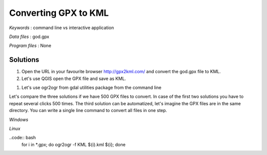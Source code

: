 Converting GPX to KML
=====================


*Keywords* : command line vs interactive application

*Data files* : god.gpx

*Program files* : None


Solutions
---------

#.  Open the URL in your favourite browser
    `http://gpx2kml.com/ <http://gpx2kml.com/>`_
    and convert the god.gpx file to KML.

#.  Let's use QGIS open the GPX file and save as KML.

|QGISGPX_png|

#.  Let's use ogr2ogr from gdal utilities package from the command line

.. code:: bash
    ogr2ogr -f KML god.kml god.gpx

Let's compare the three solutions if we have 500 GPX files to convert.
In case of the first two solutions you have to repeat several clicks 500 times.
The third solution can be automatized, let's imagine the GPX files are in the
same directory. You can write a single line command to convert all files in 
one step.

*Windows*

.. code:: bat
    for %%A IN (*.gpx) do ogr2ogr -f KML "%%A".kml "%%A"


*Linux*

..code:: bash
    for i in *.gpx; do ogr2ogr -f KML ${i}.kml ${i}; done

.. |QGISGPX_png| image:: images/QGISGPX.png
    :width: 170mm
    :height: 102.78mm

